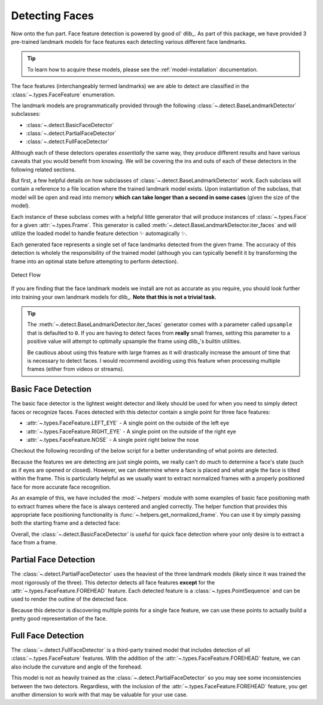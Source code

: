 Detecting Faces
===============

Now onto the fun part.
Face feature detection is powered by good ol' dlib_.
As part of this package, we have provided 3 pre-trained landmark models for face
features each detecting various different face landmarks.

.. tip::
   To learn how to acquire these models, please see the :ref:`model-installation`
   documentation.

The face features (interchangeably termed landmarks) we are able to detect are
classified in the :class:`~.types.FaceFeature` enumeration.

The landmark models are programmatically provided through the following
:class:`~.detect.BaseLandmarkDetector` subclasses:

- :class:`~.detect.BasicFaceDetector`
- :class:`~.detect.PartialFaceDetector`
- :class:`~.detect.FullFaceDetector`

Although each of these detectors operates *essentially* the same way, they produce
different results and have various caveats that you would benefit from knowing.
We will be covering the ins and outs of each of these detectors in the following related
sections.

But first, a few helpful details on how subclasses of
:class:`~.detect.BaseLandmarkDetector` work.
Each subclass will contain a reference to a file location where the trained landmark
model exists.
Upon instantiation of the subclass, that model will be open and read into memory
**which can take longer than a second in some cases** (given the size of the model).

.. code-block:: python
   :linenos:

   from facelift.detect import BasicFaceDetector
   BasicFaceDetector.model_filepath  # filepath to the related trained landmark model
   detector = BasicFaceDetector()    # trained model is opened and loaded into memory


Each instance of these subclass comes with a helpful little generator that will produce
instances of :class:`~.types.Face` for a given :attr:`~.types.Frame`.
This generator is called :meth:`~.detect.BaseLandmarkDetector.iter_faces` and will
utilize the loaded model to handle feature detection ✨ automagically ✨.

.. code-block:: python
   :linenos:

   from facelift.types import Face
   from facelift.capture import iter_stream_frames
   from facelift.detect import BasicFaceDetector

   detector = BasicFaceDetector()
   for frame in iter_stream_frames():
       for face in detector.iter_faces(frame):
           assert isinstance(face, Face)


Each generated face represents a single set of face landmarks detected from the given
frame.
The accuracy of this detection is wholely the responsibility of the trained model
(although you can typically benefit it by transforming the frame into an optimal state
before attempting to perform detection).

.. figure:: ../_static/assets/images/detect-flow.png
   :width: 75%
   :align: center

   Detect Flow

If you are finding that the face landmark models we install are not as accurate as you
require, you should look further into training your own landmark models for dlib_.
**Note that this is not a trivial task.**

.. tip::
   The :meth:`~.detect.BaseLandmarkDetector.iter_faces` generator comes with a parameter
   called ``upsample`` that is defaulted to ``0``.
   If you are having to detect faces from **really** small frames, setting this
   parameter to a positive value will attempt to optimally upsample the frame using
   dlib_'s builtin utilities.

   .. code-block:: python
      :linenos:

      for frame in iter_stream_frames():
          for face in detector.iter_faces(frame, upsample=2):
              assert isinstance(face, Face)

   Be cautious about using this feature with large frames as it will drastically
   increase the amount of time that is necessary to detect faces.
   I would recommend avoiding using this feature when processing multiple frames (either
   from videos or streams).

Basic Face Detection
--------------------

The basic face detector is the lightest weight detector and likely should be used for
when you need to simply detect faces or recognize faces.
Faces detected with this detector contain a single point for three face features:

- :attr:`~.types.FaceFeature.LEFT_EYE` - A single point on the outside of the left eye
- :attr:`~.types.FaceFeature.RIGHT_EYE` - A single point on the outside of the right eye
- :attr:`~.types.FaceFeature.NOSE` - A single point right below the nose

Checkout the following recording of the below script for a better understanding of what
points are detected.

.. code-block:: python
   :linenos:

   from facelift.capture import iter_stream_frames
   from facelift.detect import BasicFaceDetector
   from facelift.window import opencv_window
   from facelift.render import draw_points

   detector = BasicFaceDetector()
   with opencv_window() as window:
       for frame in iter_stream_frames():
           for face in detector.iter_faces(frame):
               for _, points in face.landmarks.items():
                   # big colorful points so you can see what's going on
                   frame = draw_points(frame, points, size=3, color=(0, 255, 0))

           window.render(frame)


.. raw:: html

   <video style="width:100%;" controls>
      <source src="../_static/assets/recordings/basic_face_detector.mp4" type="video/mp4">
   </video>


Because the features we are detecting are just single points, we really can't do much to
determine a face's state (such as if eyes are opened or closed).
However, we can determine where a face is placed and what angle the face is tilted
within the frame.
This is particularly helpful as we usually want to extract normalized frames with a
properly positioned face for more accurate face recognition.

As an example of this, we have included the :mod:`~.helpers` module with some examples
of basic face positioning math to extract frames where the face is always centered and
angled correctly.
The helper function that provides this appropriate face positioning functionality is
:func:`~.helpers.get_normalized_frame`.
You can use it by simply passing both the starting frame and a detected face:

.. code-block:: python
   :linenos:

   from facelift.capture import iter_stream_frames
   from facelift.detect import BasicFaceDetector
   from facelift.window import opencv_window
   from facelift.helpers import get_normalized_frame

   detector = BasicFaceDetector()
   with opencv_window() as window:
       for frame in iter_stream_frames():
           for face in detector.iter_faces(frame):
               frame = get_normalized_frame(frame, face)

           window.render(frame)


.. raw:: html

   <video style="width:100%;" controls>
      <source src="../_static/assets/recordings/get_normalized_frame.mp4" type="video/mp4">
   </video>


Overall, the :class:`~.detect.BasicFaceDetector` is useful for quick face detection
where your only desire is to extract a face from a frame.

Partial Face Detection
-----------------------

The :class:`~.detect.PartialFaceDetector` uses the heaviest of the three landmark models
(likely since it was trained the most rigorously of the three).
This detector detects all face features **except** for the
:attr:`~.types.FaceFeature.FOREHEAD` feature.
Each detected feature is a :class:`~.types.PointSequence` and can be used to render
the outline of the detected face.

.. code-block:: python
   :linenos:

   from facelift.capture import iter_stream_frames
   from facelift.detect import PartialFaceDetector
   from facelift.window import opencv_window
   from facelift.render import draw_points

   detector = PartialFaceDetector()
   with opencv_window() as window:
       for frame in iter_stream_frames():
           for face in detector.iter_faces(frame):
               for _, points in face.landmarks.items():
                   frame = draw_points(frame, points, color=(0, 255, 0))

           window.render(frame)


.. raw:: html

   <video style="width:100%;" controls>
      <source src="../_static/assets/recordings/partial_face_detector.mp4" type="video/mp4">
   </video>


Because this detector is discovering multiple points for a single face feature, we can
use these points to actually build a pretty good representation of the face.


Full Face Detection
-------------------

The :class:`~.detect.FullFaceDetector` is a third-party trained model that includes
detection of all :class:`~.types.FaceFeature` features.
With the addition of the :attr:`~.types.FaceFeature.FOREHEAD` feature, we can also
include the curvature and angle of the forehead.

.. code-block:: python
   :linenos:

   from facelift.capture import iter_stream_frames
   from facelift.detect import FullFaceDetector
   from facelift.window import opencv_window
   from facelift.render import draw_points

   detector = FullFaceDetector()
   with opencv_window() as window:
       for frame in iter_stream_frames():
           for face in detector.iter_faces(frame):
               for _, points in face.landmarks.items():
                   frame = draw_points(frame, points, color=(0, 255, 0))

           window.render(frame)


.. raw:: html

   <video style="width:100%;" controls>
      <source src="../_static/assets/recordings/full_face_detector.mp4" type="video/mp4">
   </video>


This model is not as heavily trained as the :class:`~.detect.PartialFaceDetector`
so you may see some inconsistencies between the two detectors.
Regardless, with the inclusion of the :attr:`~.types.FaceFeature.FOREHEAD` feature, you
get another dimension to work with that may be valuable for your use case.
